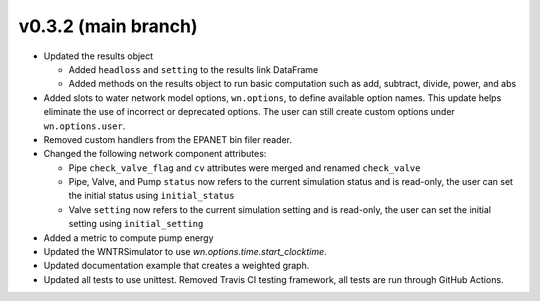 .. _whatsnew_032:

v0.3.2 (main branch)
---------------------------------------------------

* Updated the results object

  * Added ``headloss`` and ``setting`` to the results link DataFrame
  * Added methods on the results object to run basic computation such as add, subtract, divide, power, and abs

* Added slots to water network model options, ``wn.options``, to define available option names.
  This update helps eliminate the use of incorrect or deprecated options.
  The user can still create custom options under ``wn.options.user``. 

* Removed custom handlers from the EPANET bin filer reader.  

* Changed the following network component attributes:
  
  * Pipe ``check_valve_flag`` and ``cv`` attributes were merged and renamed ``check_valve``
  * Pipe, Valve, and Pump ``status`` now refers to the current simulation status and is read-only, the user can set the initial status using ``initial_status``
  * Valve ``setting`` now refers to the current simulation setting and is read-only, the user can set the initial setting using ``initial_setting``
 
* Added a metric to compute pump energy

* Updated the WNTRSimulator to use `wn.options.time.start_clocktime`.

* Updated documentation example that creates a weighted graph.

* Updated all tests to use unittest. Removed Travis CI testing framework, all tests are run through GitHub Actions.
